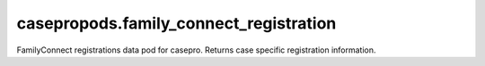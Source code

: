 casepropods.family_connect_registration
=======================================

FamilyConnect registrations data pod for casepro. Returns case specific 
registration information.


